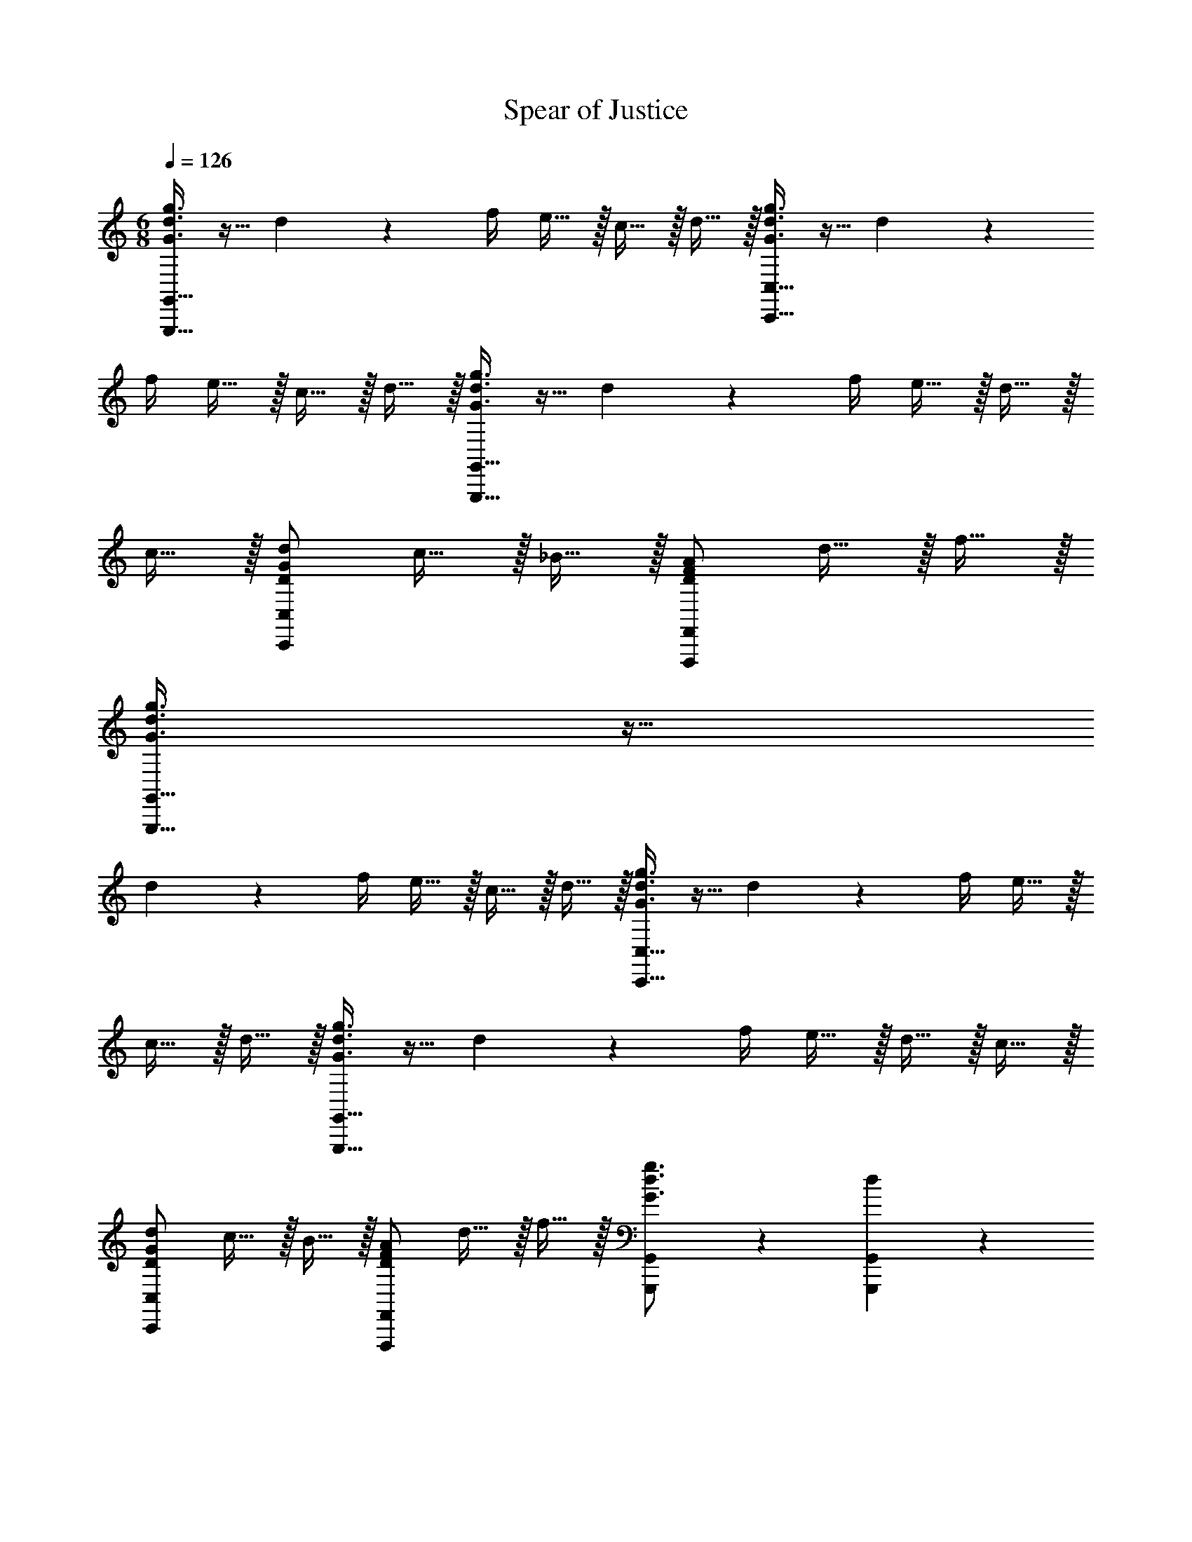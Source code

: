 X: 1
T: Spear of Justice
L: 1/4
M: 6/8
Q: 1/4=126
K: C
[G,,,15/32G,,15/32G3/4d3/4g3/4] z9/32 d17/36 z/36 f/4 e15/32 z/32 c15/32 z/32 d15/32 z/32 [C,,15/32C,15/32G3/4d3/4g3/4] z9/32 d17/36 z/36 
f/4 e15/32 z/32 c15/32 z/32 d15/32 z/32 [G,,,15/32G,,15/32G3/4d3/4g3/4] z9/32 d17/36 z/36 f/4 e15/32 z/32 d15/32 z/32 
c15/32 z/32 [D/G/d/C,,10/7C,10/7] c15/32 z/32 _B15/32 z/32 [D/F/A/F,,,10/7F,,10/7] d15/32 z/32 f15/32 z/32 
[G,,,15/32G,,15/32G3/4d3/4g3/4] z9/32 
d17/36 z/36 f/4 e15/32 z/32 c15/32 z/32 d15/32 z/32 [C,,15/32C,15/32G3/4d3/4g3/4] z9/32 d17/36 z/36 f/4 e15/32 z/32 
c15/32 z/32 d15/32 z/32 [G,,,15/32G,,15/32G3/4d3/4g3/4] z9/32 d17/36 z/36 f/4 e15/32 z/32 d15/32 z/32 c15/32 z/32 
[D/G/d/C,,10/7C,10/7] c15/32 z/32 B15/32 z/32 [D/F/A/F,,,10/7F,,10/7] d15/32 z/32 f15/32 z/32 [G,,,17/24G,,17/24G3/4d3/4g3/4] z/24 [d17/36G,,,17/36G,,17/36] z/36 
[f/4G,,,/4G,,/4] [e15/32G,,,15/32G,,15/32] z/32 [c15/32G,,,15/32G,,15/32] z/32 [d15/32G,,,15/32G,,15/32] z/32 [C,,17/24C,17/24G3/4d3/4g3/4] z/24 [d17/36C,,17/36C,17/36] z/36 [f/4C,,/4C,/4] [e15/32C,,15/32C,15/32] z/32 [c15/32C,,15/32C,15/32] z/32 
[d15/32C,,15/32C,15/32] z/32 [G,,,17/24G,,17/24G3/4d3/4g3/4] z/24 [d17/36G,,,17/36G,,17/36] z/36 [f/4G,,,/4G,,/4] [e15/32G,,,15/32G,,15/32] z/32 [d15/32G,,,15/32G,,15/32] z/32 [c15/32G,,,15/32G,,15/32] z/32 [C,,15/32C,15/32D/G/d/] z/32 
[c15/32C,,15/32C,15/32] z/32 [B15/32C,,15/32C,15/32] z/32 [F,,,15/32F,,15/32D/F/A/] z/32 [d15/32F,,,15/32F,,15/32] z/32 [f15/32F,,,15/32F,,15/32] z/32 [G,,,17/24G,,17/24G3/4d3/4g3/4] z/24 [d17/36G,,,17/36G,,17/36] z/36 [f/4G,,,/4G,,/4] 
[e15/32G,,,15/32G,,15/32] z/32 [c15/32G,,,15/32G,,15/32] z/32 [d15/32G,,,15/32G,,15/32] z/32 [C,,17/24C,17/24G3/4d3/4g3/4] z/24 [d17/36C,,17/36C,17/36] z/36 [f/4C,,/4C,/4] [e15/32C,,15/32C,15/32] z/32 [c15/32C,,15/32C,15/32] z/32 
[d15/32C,,15/32C,15/32] z/32 [G,,,17/24G,,17/24G3/4d3/4g3/4] z/24 [d17/36G,,,17/36G,,17/36] z/36 [f/4G,,,/4G,,/4] [e15/32G,,,15/32G,,15/32] z/32 [d15/32G,,,15/32G,,15/32] z/32 [c15/32G,,,15/32G,,15/32] z/32 [C,,15/32C,15/32D/G/d/] z/32 
[c15/32C,,15/32C,15/32] z/32 [B15/32C,,15/32C,15/32] z/32 [F,,,15/32F,,15/32D/F/A/] z/32 [d15/32F,,,15/32F,,15/32] z/32 [^f15/32F,,,15/32F,,15/32] z/32 
[G,,,17/24G,,17/24G3/4d3/4g3/4] z/24 [d17/36G,,,17/36G,,17/36] z/36 [f/4G,,,/4G,,/4] 
[^e15/32G,,,15/32G,,15/32] z/32 [c15/32G,,,15/32G,,15/32] z/32 [d15/32G,,,15/32G,,15/32] z/32 [C,,17/24C,17/24G3/4d3/4g3/4] z/24 [d17/36C,,17/36C,17/36] z/36 [f/4C,,/4C,/4] [e15/32C,,15/32C,15/32] z/32 [c15/32C,,15/32C,15/32] z/32 
[d15/32C,,15/32C,15/32] z/32 [G,,,17/24G,,17/24G3/4d3/4g3/4] z/24 [d17/36G,,,17/36G,,17/36] z/36 [f/4G,,,/4G,,/4] [e15/32G,,,15/32G,,15/32] z/32 [d15/32G,,,15/32G,,15/32] z/32 [c15/32G,,,15/32G,,15/32] z/32 [C,,15/32C,15/32D/G/d/] z/32 
[c15/32C,,15/32C,15/32] z/32 [=B15/32C,,15/32C,15/32] z/32 [F,,,15/32F,,15/32D/F/A/] z/32 [d15/32F,,,15/32F,,15/32] z/32 [f15/32F,,,15/32F,,15/32] z/32 
[G,,,17/24G,,17/24G3/4d3/4g3/4] z/24 [d17/36G,,,17/36G,,17/36] z/36 [f/4G,,,/4G,,/4] 
[e15/32G,,,15/32G,,15/32] z/32 [c15/32G,,,15/32G,,15/32] z/32 [d15/32G,,,15/32G,,15/32] z/32 [C,,17/24C,17/24G3/4d3/4g3/4] z/24 [d17/36C,,17/36C,17/36] z/36 [f/4C,,/4C,/4] [e15/32C,,15/32C,15/32] z/32 [c15/32C,,15/32C,15/32] z/32 
[d15/32C,,15/32C,15/32] z/32 [G,,,17/24G,,17/24G3/4d3/4g3/4] z/24 [d17/36G,,,17/36G,,17/36] z/36 [f/4G,,,/4G,,/4] [e15/32G,,,15/32G,,15/32] z/32 [d15/32G,,,15/32G,,15/32] z/32 [c15/32G,,,15/32G,,15/32] z/32 [C,,15/32C,15/32D/G/d/] z/32 
[c15/32C,,15/32C,15/32] z/32 [B15/32C,,15/32C,15/32] z/32 [F,,,15/32F,,15/32D/F/A/] z/32 [d15/32F,,,15/32F,,15/32] z/32 [f15/32F,,,15/32F,,15/32] z/32 [E,,,15/32E,,15/32E/d/g/] z/32 [=e15/32E,,,15/32E,,15/32] z/32 [c15/32E,,,15/32E,,15/32] z/32 
[D,,,15/32D,,15/32^^F/A/d/] z/32 [^^f15/32D,,,15/32D,,15/32] z/32 [a15/32D,,,15/32D,,15/32] z/32 [E,,,15/32E,,15/32E/B/g/] z/32 [e15/32E,,,15/32E,,15/32] z/32 [c15/32E,,,15/32E,,15/32] z/32 [D,,,15/32D,,15/32D/G/A/] z/32 [d15/32D,,,15/32D,,15/32] z/32 
[f15/32D,,,15/32D,,15/32] z/32 [E/4d/4g/4E,,,/4E,,/4] z/4 [e/4E,,,/4E,,/4] z/4 [c/4E,,,/4E,,/4] z/4 [D/4A/4d/4D,,,/4D,,/4] z3/4 A,5/32 z/96 B,13/84 z/84 C/6 [G,,2/9D17/24] z/36 D,/4 z/4 
[G,,/4G17/36] D,2/9 z/36 B/4 [G15/32G,,15/32] z/32 [A2/9D,,15/32] z/36 B/4 [c2/9D,,15/32] z/36 A/4 [G,,2/9B17/24] z/36 D,/4 z/4 [G,,/4A17/36] D,2/9 z/36 G5/32 z/96 [z/12^F13/84] [z/12G,,15/32] E/6 z/4 
[A2/9D,,15/32] z/36 B/4 [c2/9D,,15/32] z/36 d/4 [G,,2/9B17/24] z/36 D,/4 z/4 [G,,/4A17/36] D,2/9 z/36 E/4 [F,,2/9G15/32] z/36 C,/4 [z/4F15/32] F,,/4 [C,2/9E15/32] z5/18 
[F2/9E,,2/9] z/36 [E/4B,,/4] D2/9 z/36 [E,,/4C17/36] B,,2/9 z/36 G/4 [E,,15/32D19/20] z/32 D,,15/32 z/32 [A,5/32D,,15/32] z/96 B,13/84 z/84 C/6 [G,,2/9D17/24] z/36 D,/4 z/4 [G,,/4G17/36] 
D,2/9 z/36 B/4 [G15/32G,,15/32] z/32 [A2/9D,,15/32] z/36 B/4 [c2/9D,,15/32] z/36 A/4 [G,,2/9B17/24] z/36 D,/4 z/4 [G,,/4A17/36] D,2/9 z/36 G5/32 z/96 [z/12F13/84] [z/12G,,15/32] E/6 z/4 
[A2/9D,,15/32] z/36 B/4 [c2/9D,,15/32] z/36 d/4 [G,,2/9B17/24] z/36 D,/4 z/4 [G,,/4A17/36] D,2/9 z/36 E/4 [F,,2/9G15/32] z/36 C,/4 [z/4F15/32] F,,/4 [C,2/9E15/32] z5/18 
[F2/9E,,2/9] z/36 [E/4B,,/4] D2/9 z/36 [E,,/4C17/36] B,,2/9 z/36 G/4 [E,,15/32D19/20] z/32 D,,15/32 z/32 ^^F,5/32 z/96 G,13/84 z/84 A,/6 [G2/9D,15/32G,15/32B,15/32] z/36 d/4 [G2/9D,2/9G,2/9B,2/9] z/36 [d/4D,/4G,/4B,/4] 
[G2/9D,2/9G,2/9B,2/9] z/36 [d/4D,/4G,/4B,/4] [D15/32D,/F,/A,/] z/32 G2/9 z/36 A/4 B2/9 z/36 G/4 [D3/4A3/4D,,10/7D,10/7] [A17/24c17/24] z/24 [C,,19/20C,19/20C3/E3/G3/] z/20 
F,5/32 z/96 G,13/84 z/84 A,/6 [G2/9D,15/32G,15/32B,15/32] z/36 d/4 [G2/9D,2/9G,2/9B,2/9] z/36 [d/4D,/4G,/4B,/4] [G2/9D,2/9G,2/9B,2/9] z/36 [d/4D,/4G,/4B,/4] [D,/4F,/4A,/4D15/32] z/4 G2/9 z/36 A/4 B2/9 z/36 G/4 [E17/24G17/24E,,10/7E,10/7] z/24 
d17/24 z/24 [F17/24c17/24F,,10/7^F,10/7] z/24 A17/24 z/24 [D,15/32G,15/32B,15/32D10/7G10/7B10/7] z/32 [D,2/9G,2/9B,2/9] z/36 [D,/4G,/4B,/4] [D,2/9G,2/9B,2/9] z/36 [D,/4G,/4B,/4] [D,/4^^F,/4A,/4D15/32A15/32] z/4 
G2/9 z/36 A/4 B2/9 z/36 G/4 [D3/4A3/4D,,10/7D,10/7] [A17/24c17/24] z/24 [C,,19/20C,19/20C3/E3/G3/] z/20 F,5/32 z/96 G,13/84 z/84 A,/6 
[G2/9D,15/32G,15/32B,15/32] z/36 d/4 [G2/9D,2/9G,2/9B,2/9] z/36 [d/4D,/4G,/4B,/4] [G2/9D,2/9G,2/9B,2/9] z/36 [d/4D,/4G,/4B,/4] [D,/4F,/4A,/4D15/32] z/4 G2/9 z/36 A/4 B2/9 z/36 G/4 [E17/24G17/24E,,10/7E,10/7] z/24 d17/24 z/24 
[F19/20c19/20F,,19/20^F,19/20] z3/10 G/4 [G,,2/9D17/24] z/36 D,/4 z/4 [G,,/4G17/36] D,2/9 z/36 B/4 [G15/32G,,15/32] z/32 [A2/9D,,15/32] z/36 B/4 
[c2/9D,,15/32] z/36 A/4 [G,,2/9B17/24] z/36 D,/4 z/4 [G,,/4A17/36] D,2/9 z/36 G5/32 z/96 [z/12F13/84] [z/12G,,15/32] E/6 z/4 [A2/9D,,15/32] z/36 B/4 [c2/9D,,15/32] z/36 d/4 [G,,2/9B17/24] z/36 D,/4 z/4 
[G,,/4A17/36] D,2/9 z/36 E/4 [F,,2/9G15/32] z/36 C,/4 [z/4F15/32] F,,/4 [C,2/9E15/32] z5/18 [F2/9E,,2/9] z/36 [E/4B,,/4] D2/9 z/36 [E,,/4C17/36] B,,2/9 z/36 G/4 [E,,15/32D19/20] z/32 
D,,15/32 z/32 [A,5/32D,,15/32] z/96 B,13/84 z/84 C/6 [G,,2/9D17/24] z/36 D,/4 z/4 [G,,/4G17/36] D,2/9 z/36 B/4 [G15/32G,,15/32] z/32 [A2/9D,,15/32] z/36 B/4 [c2/9D,,15/32] z/36 A/4 
[G,,2/9B17/24] z/36 D,/4 z/4 [G,,/4A17/36] D,2/9 z/36 G5/32 z/96 [z/12F13/84] [z/12G,,15/32] E/6 z/4 [A2/9D,,15/32] z/36 B/4 [c2/9D,,15/32] z/36 d/4 [G,,2/9B17/24] z/36 D,/4 z/4 [G,,/4A17/36] 
D,2/9 z/36 E/4 [F,,2/9G15/32] z/36 C,/4 [z/4F15/32] F,,/4 [C,2/9E15/32] z5/18 [F2/9E,,2/9] z/36 [E/4B,,/4] D2/9 z/36 [E,,/4C17/36] B,,2/9 z/36 G/4 [E,,15/32D19/20] z/32 
D,,15/32 z/32 ^^F,5/32 z/96 G,13/84 z/84 A,/6 [G2/9D,15/32G,15/32B,15/32] z/36 d/4 [G2/9D,2/9G,2/9B,2/9] z/36 [d/4D,/4G,/4B,/4] [G2/9D,2/9G,2/9B,2/9] z/36 [d/4D,/4G,/4B,/4] [D,/4F,/4A,/4D15/32] z/4 G2/9 z/36 A/4 B2/9 z/36 G/4 
[D17/24A17/24D,,10/7D,10/7] z/24 [A17/24c17/24] z/24 [C,,19/20C,19/20C10/7E10/7G10/7] z/20 F,5/32 z/96 G,13/84 z/84 A,/6 [G2/9D,15/32G,15/32B,15/32] z/36 d/4 [G2/9D,2/9G,2/9B,2/9] z/36 [d/4D,/4G,/4B,/4] 
[G2/9D,2/9G,2/9B,2/9] z/36 [d/4D,/4G,/4B,/4] [D15/32D,/F,/A,/] z/32 G2/9 z/36 A/4 B2/9 z/36 G/4 [E17/24G17/24E,,10/7E,10/7] z/24 d17/24 z/24 [F17/24c17/24F,,10/7^F,10/7] z/24 
A17/24 z/24 [D,15/32G,15/32B,15/32D10/7G10/7B10/7] z/32 [D,2/9G,2/9B,2/9] z/36 [D,/4G,/4B,/4] [D,2/9G,2/9B,2/9] z/36 [D,/4G,/4B,/4] [D15/32A15/32D,/^^F,/A,/] z/32 G2/9 z/36 A/4 B2/9 z/36 G/4 [D17/24A17/24D,,10/7D,10/7] z/24 
[A17/24c17/24] z/24 [C,,19/20C,19/20C10/7E10/7G10/7] z/20 F,5/32 z/96 G,13/84 z/84 A,/6 [G2/9D,15/32G,15/32B,15/32] z/36 d/4 [G2/9D,2/9G,2/9B,2/9] z/36 [d/4D,/4G,/4B,/4] [G2/9D,2/9G,2/9B,2/9] z/36 [d/4D,/4G,/4B,/4] [D15/32D,/F,/A,/] z/32 
G2/9 z/36 A/4 B2/9 z/36 G/4 [E17/24G17/24E,,10/7E,10/7] z/24 d17/24 z/24 [F17/24c17/24F,,10/7^F,10/7] z19/24 
[z/8D17/24B,,3] [z/8E,23/8] [z/G,11/4] G17/36 z/36 B/4 G15/32 z/32 A2/9 z/36 B/4 c2/9 z/36 A/4 [z/8B17/24A,,3] [z/8C,23/8] [z/F,11/4] A17/36 z/36 
G5/32 z/96 F13/84 z/84 E/6 z/4 A2/9 z/36 B/4 c2/9 z/36 d/4 [z/8B17/24G,,3] [z/8D,23/8] [z/G,11/4] A17/36 z/36 E/4 G15/32 z/32 F15/32 z/32 
E15/32 z/32 [z/8F2/9A,,3] [z/8C,23/8] [E/4F,11/4] D2/9 z/36 C17/36 z/36 G/4 D19/20 z/20 A,5/32 z/96 B,13/84 z/84 C/6 [z/8D17/24B,,3] [z/8E,23/8] [z/G,11/4] 
G17/36 z/36 B/4 G15/32 z/32 A2/9 z/36 B/4 c2/9 z/36 A/4 [z/8B17/24A,,3] [z/8C,23/8] [z/F,11/4] A17/36 z/36 G5/32 z/96 F13/84 z/84 E/6 z/4 
A2/9 z/36 B/4 c2/9 z/36 d/4 [z/8^f17/24G,,3] [z/8D,23/8] [z/G,11/4] d17/36 z/36 c/4 c15/32 z/32 B15/32 z/32 A15/32 z/32 
[B2/9G,,3/8D,3/8G,3/8] z/36 A/4 G2/9 z/36 [G,,3/8B,,3/8F,3/8F17/36] z/8 A/4 [G,,/D,/G,/G19/20] z 
[D17/24G,,17/24E,17/24] z/24 [G17/36G,,17/36] z/36 
[_B/4G,,/4] [G15/32G,,15/32] z/32 [=A2/9G,,15/32] z/36 B/4 [c2/9G,,15/32] z/36 A/4 [B17/24=A,,17/24C,17/24] z/24 [A17/36A,,17/36] z/36 [G5/32A,,/4] z/96 [z/12=F13/84] [z/12A,,15/32] E/6 z/4 [A2/9A,,15/32] z/36 
B/4 [c2/9A,,15/32] z/36 d/4 [B17/24G,,17/24D,17/24] z/24 [A17/36G,,17/36] z/36 [E/4G,,/4] [G15/32G,,15/32] z/32 [F15/32G,,15/32] z/32 [E15/32G,,15/32] z/32 [F2/9A,,17/24C,17/24] z/36 
E/4 D2/9 z/36 [C17/36A,,17/36] z/36 [G/4A,,/4] [A,,15/32D19/20] z/32 A,,15/32 z/32 [=A,5/32A,,15/32] z/96 _B,13/84 z/84 C/6 
[D17/24G,,17/24E,17/24] z/24 [G17/36G,,17/36] z/36 
[B/4G,,/4] [G15/32G,,15/32] z/32 [A2/9G,,15/32] z/36 B/4 [c2/9G,,15/32] z/36 A/4 [B17/24A,,17/24C,17/24] z/24 [A17/36A,,17/36] z/36 [G5/32A,,/4] z/96 [z/12F13/84] [z/12A,,15/32] E/6 z/4 [A2/9A,,15/32] z/36 
B/4 [c2/9A,,15/32] z/36 d/4 [=f17/24G,,17/24D,17/24] z/24 [d17/36G,,17/36] z/36 [c/4G,,/4] [c15/32G,,15/32] z/32 [B15/32G,,15/32] z/32 [A15/32G,,15/32] z/32 [B2/9D,3/8G,3/8] z/36 
A/4 G2/9 z/36 [_B,,3/8=F,3/8F17/36] z/8 A/4 [D,/G,/G19/20] z 
[G,,,15/32G,,15/32G3/4d3/4g3/4] z9/32 d17/36 z/36 
f/4 e15/32 z/32 c15/32 z/32 d15/32 z/32 [C,,15/32C,15/32G3/4d3/4g3/4] z9/32 d17/36 z/36 f/4 e15/32 z/32 c15/32 z/32 
d15/32 z/32 [G,,,15/32G,,15/32G3/4d3/4g3/4] z9/32 d17/36 z/36 f/4 e15/32 z/32 d15/32 z/32 c15/32 z/32 [D/G/d/C,,10/7C,10/7] 
c15/32 z/32 B15/32 z/32 [D/F/A/F,,,10/7F,,10/7] d15/32 z/32 f15/32 z/32 [G,,,17/24G,,17/24G3/4d3/4g3/4] z/24 [d17/36G,,,17/36G,,17/36] z/36 [f/4G,,,/4G,,/4] 
[e15/32G,,,15/32G,,15/32] z/32 [c15/32G,,,15/32G,,15/32] z/32 [d15/32G,,,15/32G,,15/32] z/32 [C,,17/24C,17/24G3/4d3/4g3/4] z/24 [d17/36C,,17/36C,17/36] z/36 [f/4C,,/4C,/4] [e15/32C,,15/32C,15/32] z/32 [c15/32C,,15/32C,15/32] z/32 
[d15/32C,,15/32C,15/32] z/32 [G,,,17/24G,,17/24G3/4d3/4g3/4] z/24 [d17/36G,,,17/36G,,17/36] z/36 [f/4G,,,/4G,,/4] [e15/32G,,,15/32G,,15/32] z/32 [d15/32G,,,15/32G,,15/32] z/32 [c15/32G,,,15/32G,,15/32] z/32 [C,,15/32C,15/32D/G/d/] z/32 
[c15/32C,,15/32C,15/32] z/32 [B15/32C,,15/32C,15/32] z/32 [F,,,15/32F,,15/32D/F/A/] z/32 [d15/32F,,,15/32F,,15/32] z/32 [^f15/32F,,,15/32F,,15/32] z/32 
[G,,,17/24G,,17/24G3/4d3/4g3/4] z/24 [d17/36G,,,17/36G,,17/36] z/36 [f/4G,,,/4G,,/4] 
[^e15/32G,,,15/32G,,15/32] z/32 [c15/32G,,,15/32G,,15/32] z/32 [d15/32G,,,15/32G,,15/32] z/32 [C,,17/24C,17/24G3/4d3/4g3/4] z/24 [d17/36C,,17/36C,17/36] z/36 [f/4C,,/4C,/4] [e15/32C,,15/32C,15/32] z/32 [c15/32C,,15/32C,15/32] z/32 
[d15/32C,,15/32C,15/32] z/32 [G,,,17/24G,,17/24G3/4d3/4g3/4] z/24 [d17/36G,,,17/36G,,17/36] z/36 [f/4G,,,/4G,,/4] [e15/32G,,,15/32G,,15/32] z/32 [d15/32G,,,15/32G,,15/32] z/32 [c15/32G,,,15/32G,,15/32] z/32 [C,,15/32C,15/32D/G/d/] z/32 
[c15/32C,,15/32C,15/32] z/32 [=B15/32C,,15/32C,15/32] z/32 [F,,,15/32F,,15/32D/^F/^A/] z/32 [d15/32F,,,15/32F,,15/32] z/32 [f15/32F,,,15/32F,,15/32] z/32 [E,,,15/32E,,15/32E/d/g/] z/32 [=e15/32E,,,15/32E,,15/32] z/32 [c15/32E,,,15/32E,,15/32] z/32 
[D,,,15/32D,,15/32^^F/A/d/] z/32 [^^f15/32D,,,15/32D,,15/32] z/32 [a15/32D,,,15/32D,,15/32] z/32 [E,,,15/32E,,15/32E/B/g/] z/32 [e15/32E,,,15/32E,,15/32] z/32 [c15/32E,,,15/32E,,15/32] z/32 [D,,,15/32D,,15/32D/G/A/] z/32 [d15/32D,,,15/32D,,15/32] z/32 
[f15/32D,,,15/32D,,15/32] z/32 
[E/4d/4g/4E,,,/4E,,/4] z/4 [e/4E,,,/4E,,/4] z/4 [c/4E,,,/4E,,/4] z/4 [D,,,19/20D,,19/20DAd] z/20 [A15/32d15/32f15/32G,,,15/32^^F,,15/32] z/32 [G,,,15/32G,,15/32G/d/g/] z/32 
[G2/9G,,,15/32G,,15/32] z/36 G/4 [G2/9G,,,15/32G,,15/32] z/36 G/4 [G/d/g/G,,,/G,,/] 
